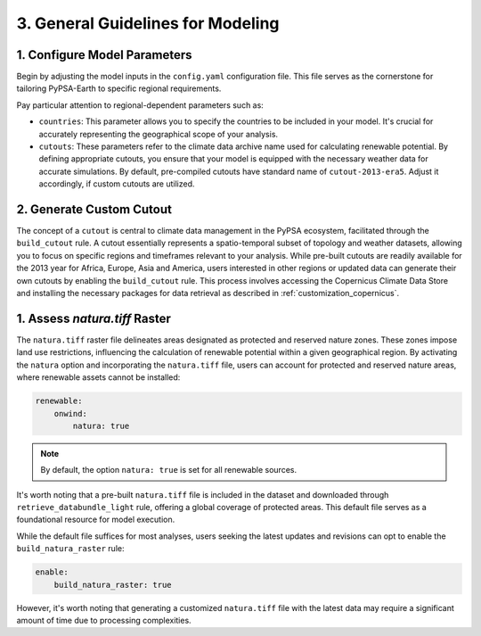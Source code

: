 .. SPDX-FileCopyrightText:  PyPSA-Earth and PyPSA-Eur Authors
..
.. SPDX-License-Identifier: CC-BY-4.0

.. _customization_steps:

#######################################
3. General Guidelines for Modeling
#######################################


1. Configure Model Parameters
-----------------------------

Begin by adjusting the model inputs in the ``config.yaml`` configuration file. This file serves as the cornerstone for tailoring PyPSA-Earth to specific regional requirements.

Pay particular attention to regional-dependent parameters such as:

* ``countries``: This parameter allows you to specify the countries to be included in your model. It's crucial for accurately representing the geographical scope of your analysis.

* ``cutouts``: These parameters refer to the climate data archive name used for calculating renewable potential. By defining appropriate cutouts, you ensure that your model is equipped with the necessary weather data for accurate simulations. By default, pre-compiled cutouts have standard name of ``cutout-2013-era5``. Adjust it accordingly, if custom cutouts are utilized.

2. Generate Custom Cutout
-------------------------

The concept of a ``cutout`` is central to climate data management in the PyPSA ecosystem, facilitated through the ``build_cutout`` rule.
A cutout essentially represents a spatio-temporal subset of topology and weather datasets, allowing you to focus on specific regions and timeframes relevant to your analysis.
While pre-built cutouts are readily available for the 2013 year for Africa, Europe, Asia and America, users interested in other regions or updated data can generate their own cutouts by enabling the ``build_cutout`` rule. This process involves accessing the Copernicus Climate Data Store and installing the necessary packages for data retrieval as described in :ref:`customization_copernicus`.

1. Assess `natura.tiff` Raster
--------------------------------

The ``natura.tiff`` raster file delineates areas designated as protected and reserved nature zones. These zones impose land use restrictions, influencing the calculation of renewable potential within a given geographical region.
By activating the ``natura`` option and incorporating the ``natura.tiff`` file, users can account for protected and reserved nature areas, where renewable assets cannot be installed:

.. code:: yaml

    renewable:
        onwind:
            natura: true

.. note::

    By default, the option ``natura: true`` is set for all renewable sources.

It's worth noting that a pre-built ``natura.tiff`` file is included in the dataset and downloaded through ``retrieve_databundle_light`` rule, offering a global coverage of protected areas. This default file serves as a foundational resource for model execution.

While the default file suffices for most analyses, users seeking the latest updates and revisions can opt to enable the ``build_natura_raster`` rule:

.. code:: yaml

    enable:
        build_natura_raster: true

However, it's worth noting that generating a customized ``natura.tiff`` file with the latest data may require a significant amount of time due to processing complexities.
